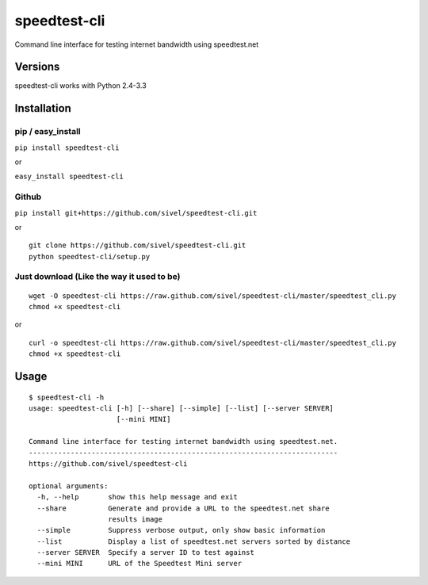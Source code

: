 speedtest-cli
=============

Command line interface for testing internet bandwidth using
speedtest.net

Versions
--------

speedtest-cli works with Python 2.4-3.3

Installation
------------

pip / easy\_install
~~~~~~~~~~~~~~~~~~~

``pip install speedtest-cli``

or

``easy_install speedtest-cli``

Github
~~~~~~

``pip install git+https://github.com/sivel/speedtest-cli.git``

or

::

    git clone https://github.com/sivel/speedtest-cli.git
    python speedtest-cli/setup.py

Just download (Like the way it used to be)
~~~~~~~~~~~~~~~~~~~~~~~~~~~~~~~~~~~~~~~~~~

::

    wget -O speedtest-cli https://raw.github.com/sivel/speedtest-cli/master/speedtest_cli.py
    chmod +x speedtest-cli

or

::

    curl -o speedtest-cli https://raw.github.com/sivel/speedtest-cli/master/speedtest_cli.py
    chmod +x speedtest-cli

Usage
-----

::

    $ speedtest-cli -h
    usage: speedtest-cli [-h] [--share] [--simple] [--list] [--server SERVER]
                         [--mini MINI]

    Command line interface for testing internet bandwidth using speedtest.net.
    --------------------------------------------------------------------------
    https://github.com/sivel/speedtest-cli

    optional arguments:
      -h, --help       show this help message and exit
      --share          Generate and provide a URL to the speedtest.net share
                       results image
      --simple         Suppress verbose output, only show basic information
      --list           Display a list of speedtest.net servers sorted by distance
      --server SERVER  Specify a server ID to test against
      --mini MINI      URL of the Speedtest Mini server

